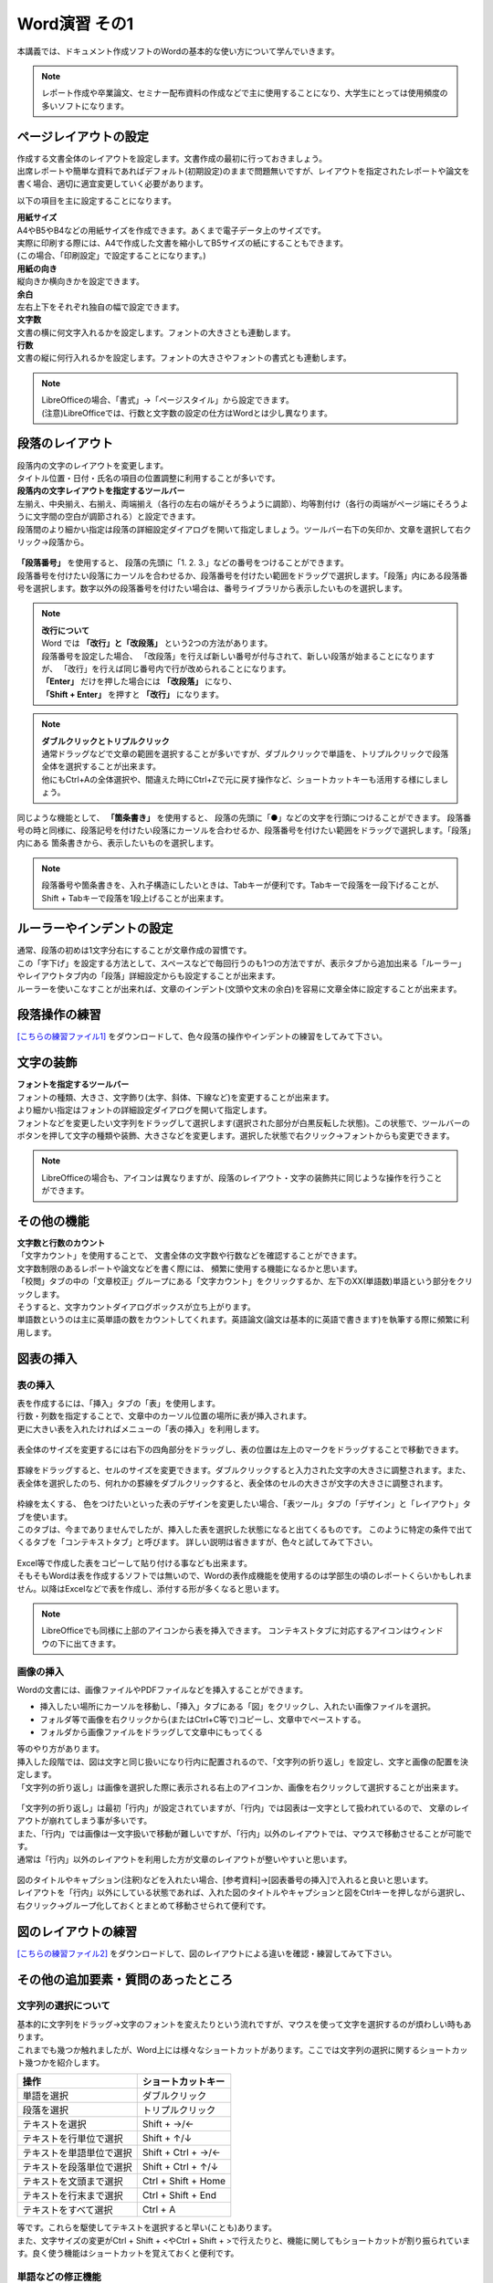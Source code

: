 ===================
 Word演習 その1
===================

本講義では、ドキュメント作成ソフトのWordの基本的な使い方について学んでいきます。

.. note::
    レポート作成や卒業論文、セミナー配布資料の作成などで主に使用することになり、大学生にとっては使用頻度の多いソフトになります。

ページレイアウトの設定
^^^^^^^^^^^^^^^^^^^^^^^^^^^^^^^^^^^^^^^^^^^
| 作成する文書全体のレイアウトを設定します。文書作成の最初に行っておきましょう。
| 出席レポートや簡単な資料であればデフォルト(初期設定)のままで問題無いですが、レイアウトを指定されたレポートや論文を書く場合、適切に適宜変更していく必要があります。

以下の項目を主に設定することになります。

| **用紙サイズ**
| A4やB5やB4などの用紙サイズを作成できます。あくまで電子データ上のサイズです。 
| 実際に印刷する際には、A4で作成した文書を縮小してB5サイズの紙にすることもできます。
| (この場合、「印刷設定」で設定することになります。)

| **用紙の向き**
| 縦向きか横向きかを設定できます。

| **余白**
| 左右上下をそれぞれ独自の幅で設定できます。

| **文字数**
| 文書の横に何文字入れるかを設定します。フォントの大きさとも連動します。

| **行数**
| 文書の縦に何行入れるかを設定します。フォントの大きさやフォントの書式とも連動します。

.. figure:: _static/images/layout.png

.. note::
    | LibreOfficeの場合、「書式」→「ページスタイル」から設定できます。 
    | (注意)LibreOfficeでは、行数と文字数の設定の仕方はWordとは少し異なります。 

段落のレイアウト
^^^^^^^^^^^^^^^^^^^^^^^^^^^^^^^
| 段落内の文字のレイアウトを変更します。
| タイトル位置・日付・氏名の項目の位置調整に利用することが多いです。

| **段落内の文字レイアウトを指定するツールバー**
| 左揃え、中央揃え、右揃え、両端揃え（各行の左右の端がそろうように調節）、均等割付け（各行の両端がページ端にそろうように文字間の空白が調節される）と設定できます。
| 段落間のより細かい指定は段落の詳細設定ダイアログを開いて指定しましょう。ツールバー右下の矢印か、文章を選択して右クリック→段落から。

.. figure:: _static/images/paragraph.png

| **「段落番号」** を使用すると、 段落の先頭に「1. 2. 3.」などの番号をつけることができます。
| 段落番号を付けたい段落にカーソルを合わせるか、段落番号を付けたい範囲をドラッグで選択します。「段落」内にある段落番号を選択します。数字以外の段落番号を付けたい場合は、番号ライブラリから表示したいものを選択します。

.. figure:: _static/images/paragraph_num.png

.. note::
    | **改行について**
    | Word では **「改行」と「改段落」** という2つの方法があります。 
    | 段落番号を設定した場合、 「改段落」を行えば新しい番号が付与されて、新しい段落が始まることになりますが、 「改行」を行えば同じ番号内で行が改められることになります。
    | **「Enter」** だけを押した場合には **「改段落」** になり、
    | **「Shift + Enter」** を押すと **「改行」** になります。 

.. note::
    | **ダブルクリックとトリプルクリック**
    | 通常ドラッグなどで文章の範囲を選択することが多いですが、ダブルクリックで単語を、トリプルクリックで段落全体を選択することが出来ます。
    | 他にもCtrl+Aの全体選択や、間違えた時にCtrl+Zで元に戻す操作など、ショートカットキーも活用する様にしましょう。

同じような機能として、 **「箇条書き」** を使用すると、 段落の先頭に「●」などの文字を行頭につけることができます。
段落番号の時と同様に、段落記号を付けたい段落にカーソルを合わせるか、段落番号を付けたい範囲をドラッグで選択します。「段落」内にある 箇条書きから、表示したいものを選択します。

.. figure:: _static/images/paragraph_mark.png

.. note::
    段落番号や箇条書きを、入れ子構造にしたいときは、Tabキーが便利です。Tabキーで段落を一段下げることが、Shift + Tabキーで段落を1段上げることが出来ます。

ルーラーやインデントの設定
^^^^^^^^^^^^^^^^^^^^^^^^^^^^
| 通常、段落の初めは1文字分右にすることが文章作成の習慣です。
| この「字下げ」を設定する方法として、スペースなどで毎回行うのも1つの方法ですが、表示タブから追加出来る「ルーラー」やレイアウトタブ内の「段落」詳細設定からも設定することが出来ます。
| ルーラーを使いこなすことが出来れば、文章のインデント(文頭や文末の余白)を容易に文章全体に設定することが出来ます。

.. figure:: _static/images/ruler.png

.. figure:: _static/images/ruler2.png

段落操作の練習
^^^^^^^^^^^^^^^^^^^^^^^^^^^^
`[こちらの練習ファイル1] <_static/documents/practice1.docx>`_ をダウンロードして、色々段落の操作やインデントの練習をしてみて下さい。

文字の装飾
^^^^^^^^^^^^^^^^^
| **フォントを指定するツールバー**
| フォントの種類、大きさ、文字飾り(太字、斜体、下線など)を変更することが出来ます。 
| より細かい指定はフォントの詳細設定ダイアログを開いて指定します。

| フォントなどを変更したい文字列をドラッグして選択します(選択された部分が白黒反転した状態)。この状態で、ツールバーのボタンを押して文字の種類や装飾、大きさなどを変更します。選択した状態で右クリック→フォントからも変更できます。

.. figure:: _static/images/font.png

.. note::
    LibreOfficeの場合も、アイコンは異なりますが、段落のレイアウト・文字の装飾共に同じような操作を行うことができます。

その他の機能
^^^^^^^^^^^^^^^^^^^^^^^^^^^^^^^^^^^^^^^^^^^^^^^^^^^^^^^
| **文字数と行数のカウント**
| 「文字カウント」を使用することで、 文書全体の文字数や行数などを確認することができます。
| 文字数制限のあるレポートや論文などを書く際には、 頻繁に使用する機能になるかと思います。
| 「校閲」タブの中の「文章校正」グループにある「文字カウント」をクリックするか、左下のXX(単語数)単語という部分をクリックします。
| そうすると、文字カウントダイアログボックスが立ち上がります。

| 単語数というのは主に英単語の数をカウントしてくれます。英語論文(論文は基本的に英語で書きます)を執筆する際に頻繁に利用します。

.. figure:: _static/images/word_count.png

図表の挿入
^^^^^^^^^^^^^^^^^
表の挿入
---------------------------
| 表を作成するには、「挿入」タブの「表」を使用します。
| 行数・列数を指定することで、文章中のカーソル位置の場所に表が挿入されます。
| 更に大きい表を入れたければメニューの「表の挿入」を利用します。

.. figure:: _static/images/table.png

| 表全体のサイズを変更するには右下の四角部分をドラッグし、表の位置は左上のマークをドラッグすることで移動できます。

.. figure:: _static/images/table_size.png
    :scale: 75%

| 罫線をドラッグすると、セルのサイズを変更できます。ダブルクリックすると入力された文字の大きさに調整されます。また、表全体を選択したのち、何れかの罫線をダブルクリックすると、表全体のセルの大きさが文字の大きさに調整されます。

.. figure:: _static/images/table_resize.png

| 枠線を太くする、 色をつけたいといった表のデザインを変更したい場合、「表ツール」タブの「デザイン」と「レイアウト」タブを使います。 
| このタブは、今までありませんでしたが、挿入した表を選択した状態になると出てくるものです。 このように特定の条件で出てくるタブを「コンテキストタブ」と呼びます。 詳しい説明は省きますが、色々と試してみて下さい。

.. figure:: _static/images/table_layout.png

| Excel等で作成した表をコピーして貼り付ける事なども出来ます。
| そもそもWordは表を作成するソフトでは無いので、Wordの表作成機能を使用するのは学部生の頃のレポートくらいかもしれません。以降はExcelなどで表を作成し、添付する形が多くなると思います。

.. note::
    LibreOfficeでも同様に上部のアイコンから表を挿入できます。 コンテキストタブに対応するアイコンはウィンドウの下に出てきます。

画像の挿入
---------------------------
| Wordの文書には、画像ファイルやPDFファイルなどを挿入することができます。

* 挿入したい場所にカーソルを移動し、「挿入」タブにある「図」をクリックし、入れたい画像ファイルを選択。
* フォルダ等で画像を右クリックから(またはCtrl+C等で)コピーし、文章中でペーストする。
* フォルダから画像ファイルをドラッグして文章中にもってくる

| 等のやり方があります。

| 挿入した段階では、図は文字と同じ扱いになり行内に配置されるので、「文字列の折り返し」を設定し、文字と画像の配置を決定します。
| 「文字列の折り返し」は画像を選択した際に表示される右上のアイコンか、画像を右クリックして選択することが出来ます。

.. figure:: _static/images/image_layout.png

| 「文字列の折り返し」は最初「行内」が設定されていますが、「行内」では図表は一文字として扱われているので、 文章のレイアウトが崩れてしまう事が多いです。
| また、「行内」では画像は一文字扱いで移動が難しいですが、「行内」以外のレイアウトでは、マウスで移動させることが可能です。 
| 通常は「行内」以外のレイアウトを利用した方が文章のレイアウトが整いやすいと思います。

.. figure:: _static/images/image_position.png

| 図のタイトルやキャプション(注釈)などを入れたい場合、[参考資料]→[図表番号の挿入]で入れると良いと思います。
| レイアウトを「行内」以外にしている状態であれば、入れた図のタイトルやキャプションと図をCtrlキーを押しながら選択し、右クリック→グループ化しておくとまとめて移動させられて便利です。

.. figure:: _static/images/figure_title.png

.. figure:: _static/images/figure_caption.png

図のレイアウトの練習
^^^^^^^^^^^^^^^^^^^^^^^^^^^^
`[こちらの練習ファイル2] <_static/documents/practice2.docx>`_ をダウンロードして、図のレイアウトによる違いを確認・練習してみて下さい。

その他の追加要素・質問のあったところ
^^^^^^^^^^^^^^^^^^^^^^^^^^^^^^^^^^^^^^^^^^^^^^^^^^^^^^^^^^
文字列の選択について
---------------------------
| 基本的に文字列をドラッグ→文字のフォントを変えたりという流れですが、マウスを使って文字を選択するのが煩わしい時もあります。
| これまでも幾つか触れましたが、Word上には様々なショートカットがあります。ここでは文字列の選択に関するショートカット幾つかを紹介します。

============================ =====================
操作                          ショートカットキー
============================ =====================
単語を選択                    ダブルクリック
段落を選択                    トリプルクリック
テキストを選択                 Shift + →/←
テキストを行単位で選択          Shift + ↑/↓
テキストを単語単位で選択        Shift + Ctrl + →/←
テキストを段落単位で選択        Shift + Ctrl + ↑/↓
テキストを文頭まで選択          Ctrl + Shift + Home
テキストを行末まで選択          Ctrl + Shift + End
テキストをすべて選択            Ctrl + A
============================ =====================

| 等です。これらを駆使してテキストを選択すると早い(ことも)あります。
| また、文字サイズの変更がCtrl + Shift + <やCtrl + Shift + >で行えたりと、機能に関してもショートカットが割り振られています。良く使う機能はショートカットを覚えておくと便利です。

単語などの修正機能
---------------------------
| Wordにはスペルミスや打ち間違いを自動で修正してくれるオートコレクト機能があります。
| 便利な機能ではありますが、完璧に修正してくれるわけでは無かったり、特に専門用語などは正しいのに間違った修正をされる場合もあります。
| 鬱陶しく感じるようであれば、OFFにしましょう。良い感じに修正するようには現在の技術では出来ないようです。

.. figure:: _static/images/spell_check.png

ページの区切り
---------------------------
| ページに書く内容が終わり、残りを空欄にして、 新しいページから次の文章を始めたい時に使用します。
| 「Enter」や「Space」を押し続けて新しいページに移るのは本来の作成方法ではありません。
| 区切りを入れたい場所にカーソルを移動させた後に、 「挿入」タブから「ページの区切り」をクリックすると、 新しいページが作成されます。

.. figure:: _static/images/page_cut.png

.. note::
    LibreOfficeでは、「挿入」--「改ページ」になります。

ページ番号
------------------------
| 複数ページにわたる文章をWordで作成する場合には、ページ番号を付すのが一般的です。複数枚のレポートや論文の場合は、必ずページ番号を入れましょう。
| 「挿入」タブから「ページ番号」をクリックし、 挿入したいスタイルのものを選択します。その後、「コンテクストメニュー」(ヘッダーとフッター)から細かい編集をします。

.. figure:: _static/images/page_num.png

.. note::
    | LibreOfficeでは、「挿入」--「ヘッダーおよびフッター」からヘッダーかフッターを有効にし、ヘッダーもしくはフッターをクリックして編集します。 
    | ページ番号は「ページ番号を挿入する」から挿入できます。

脚注
------------------------
| 文章を書いている中で、文献の参照箇所を指示したり、専門用語の解説などを記載しておきたい場合に脚注を使用します。
| 挿入したい場所にカーソルを移動し、「参考資料」タブにある「右下矢印」をクリックします。脚注か文末脚注にチェックを入れ、書式の設定を行います。
| 「挿入」をクリックし、脚注に情報を入力していきます。脚注はそのページの下、文末脚注は文書の一番最後に入ります。
| Alt + Ctrl + D(or F) というショートカットキーで手軽に入れることもできます。

.. figure:: _static/images/footnote.png

数式
------------------------
| 文章中に数式を入れたい場合、「挿入」タブから右の方にある「数式」をクリックすることで、数式の入力フォームが出てきます。
| Alt + = というショートカットキーで手軽に入れることもできます。

.. figure:: _static/images/math.png

.. figure:: _static/images/math2.png

| 数式は数式タブから作っていくことも可能ですが、これも例のごとくショートカットで作成できます。

============================ =====================
数式                          ショートカット
============================ =====================
α, β, γなど                   \\alpha \\beta \\gamma
×, ÷, ±など                   \\times \\div +-
xの2乗                        x^2
分数                          x/y
√                             \\sqrt
∫ (積分)                      \\int
Σ                             \\sum_(a)^(b)
============================ =====================

などが良く使うものでしょうか。個人的に良く使う記号や数式の出し方は覚えておいても良いかもしれません。

その他の要素の練習
^^^^^^^^^^^^^^^^^^^^^^^^^^^^
`[こちらの練習ファイル3] <_static/documents/practice3.docx>`_ をダウンロードして、脚注やページ番号、数式の挿入の確認・練習をしてみて下さい。

その他質問のあったこと
------------------------
| **Q. 自動保存機能のせいか、たまに打ち込んだ文章がごっそり消えるときがあります。**
| A. 基本的には自動保存は信用せず、自分で上書き保存をするのが良いと思います。もしそうしていても消えるようであれば、恐らく保存が上手く行われていない形かと思います。
| 幾つか可能性がありそうです。古い形式の保存ファイル(.doc)を開いて[互換モード]を解除したような場合や、プレビュー機能がが保存を妨げている場合(ファイルタブ➜オプション➜基本設定で、「リアルタイムのプレビュー表示機能を有効にする(L)」のチェックを外しておくと避けることができる。)など。

| **Q. pdfの内容(pdf形式の文書そのもの)は貼り付けられないのでしょうか。wordの挿入タブ→オブジェクト→ファイルから→参照　でpdfファイルを選んで挿入すると、ファイルのリンク先が張られてしまい直接内容を見ることができませんでした。(一度だけなぜかうまく内容が直接貼られました)**
| A. そのやり方で貼り付けられるはずですが、調べてると同じ問題にあたってる人が割といました。バグかも。もう少し調べてみます。Adobeソフトが入ってないということは無いですか？

| **Q. 写真や画像をコピペする際にいくつか書式を選択できると思うのですが、それぞれの違いがよくわからないです。パワーポイントのように画像をドラッグで動かせず、うまく配置できなくて困ったことがありました。**
| A. 画像等の貼り付け方に関しては文章中で **右クリックをして貼り付ける場合** 、幾つかのフォーマットを選択できます。こちらのページにまとまっています。 `[形式を選択して貼り付け] <https://support.microsoft.com/ja-jp/office/形式を選択して貼り付け-e03db6c7-8295-4529-957d-16ac8a778719>`_
| 画像として貼り付け、レイアウトで動かせるようにするのが良いと思います。

| **Q. 他のところからコピペしてきた文章の行間の間隔が違うのの直し方が分からないです。あちこち触って何回か直せたこともあったんですが、やり方をちゃんと覚えていません。**
| **Q. メモなどからコピーペーストを行うと行間が変に空いてしまうことがある。**
| A. 上の回答と似ていますが、文章の貼り付けに関しても文章中で **右クリックをして貼り付ける場合** いくつかフォーマットが選べます。恐らく書式が「元の書式を保持」になっている可能性が高いです。「書式を結合」「テキストのみ保持」などで貼り付けてみましょう。

| **Q. 変換がしやすい日本語入力の時は良いのですが、英語入力の時にキーボードから直接打てない特殊記号を打とうとするとなかなか煩わしいです。**
| A. 分かります。私も海外の人達はどうやってるんだろうと思っていたんですが、イギリスで英語圏の人達がやってた方法を見た時に、Alt Codesというのがwindowsにあると知りました。
| Word上で25A0と入力し、ALT + Xと打ってみてください。「■」に変換されると思います。こんな風に一応英語からも変換出来るんですが、結局記号のコードを覚える必要があり面倒です…。

| **Q. wordを使っている途中、急に日本語入力を受け付けなくなるときがあります。アプリを再起動すれば直るのですが、原因が分からず困っています。**
| A. Word特有の問題なのか、別のソフトやブラウザを使用中にも同様の現象が起きるのかで原因が変わる気がします。
| Wordを使用している際、言語設定(画面右下)はどの様になっているでしょうか？

| **Q. 数式タブにない数式の出し方が分かりません。**
| A. どんなものでしょう？最悪LaTeXなどのコードで埋め込むこともできます。

| **Q. Word使用時に、たまに文字化けが発生して、それまでに作っていたものがなくなってしまうことがあります。何が原因なのでしょう。**
| A. 作業中に文字化けして壊れてしまう状況でしょうか？もしファイルを開いたときに文字化けしてしまうのであれば、ファイルが上手く保存されていない可能性があります。以下の方法で修復して開いてみて下さい。

.. figure:: _static/images/repair.png
